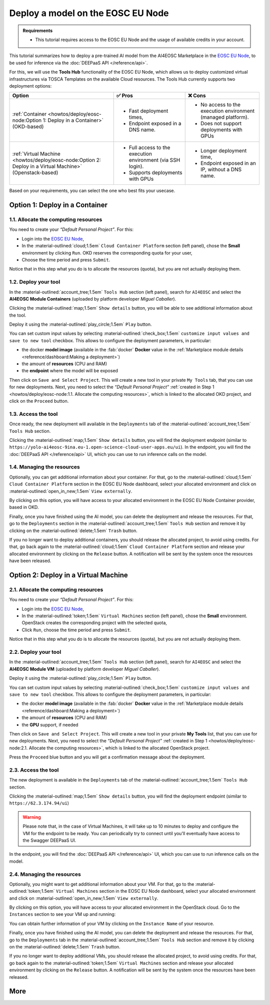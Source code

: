 Deploy a model on the EOSC EU Node
==================================

.. admonition:: Requirements
   :class: info

   * This tutorial requires access to the EOSC EU Node and the usage of available credits in your account.


This tutorial summarizes how to deploy a pre-trained AI model from the AI4EOSC Marketplace in the `EOSC EU Node <https://open-science-cloud.ec.europa.eu/>`__, to be used for inference via the :doc:`DEEPaaS API </reference/api>`.

For this, we will use the **Tools Hub** functionality of the EOSC EU Node, which allows us to deploy customized virtual infrastructures via TOSCA Templates on the available Cloud resources.
The Tools Hub currently supports two deployment options:

.. list-table::
    :header-rows: 1

    * - Option
      - ✅ Pros
      - ❌ Cons
    * - :ref:`Container <howtos/deploy/eosc-node:Option 1: Deploy in a Container>` (OKD-based)
      - - Fast deployment times,
        - Endpoint exposed in a DNS name.
      - - No access to the execution environment (managed platform).
        - Does not support deployments with GPUs
    * - :ref:`Virtual Machine <howtos/deploy/eosc-node:Option 2: Deploy in a Virtual Machine>` (Openstack-based)
      - - Full access to the execution environment (via SSH login).
        - Supports deployments with GPUs
      - - Longer deployment time,
        - Endpoint exposed in an IP, without a DNS name.

Based on your requirements, you can select the one who best fits your usecase.

.. TODO: when all changes are applied, rerecord and upload to youtube
.. https://drive.google.com/file/d/1232s6kfq2jcDnTv_kMv7rC1Zx1Axb7GX/view?resourcekey
.. https://drive.google.com/file/d/1DU4sHYtFvscr5dp1V6NYZ3mBwhzRXvnR/view?resourcekey__

.. check names of static images

Option 1: Deploy in a Container
-------------------------------

.. dropdown:: :fab:`youtube;youtube-icon` ㅤDeploy in AI module in the EOSC EU Node (containers)

   .. raw:: html

      <div style="position: relative; padding-bottom: 56.25%; margin-bottom: 2em; height: 0; overflow: hidden; max-width: 100%; height: auto;">
        <iframe src="https://www.youtube.com/embed/NtYPSoYXIww" frameborder="0" allowfullscreen style="position: absolute; top: 0; left: 0; width: 100%; height: 100%;"></iframe>
      </div>

   :material-outlined:`error;1.5em` Please, be aware that video demos can become quickly outdated. In case of doubt, always refer to the written documentation.

1.1. Allocate the computing resources
^^^^^^^^^^^^^^^^^^^^^^^^^^^^^^^^^^^^^

You need to create your *“Default Personal Project”*. For this:

* Login into the `EOSC EU Node <https://open-science-cloud.ec.europa.eu/>`__,
* In the :material-outlined:`cloud;1.5em` ``Cloud Container Platform`` section (left panel), chose the **Small** environment by clicking ``Run``. OKD reserves the corresponding quota for your user,
* Choose the time period and press ``Submit``.

Notice that in this step what you do is to allocate the resources (quota), but you are not actually deploying them.

.. image:: /_static/images/eosc-node/container-allocate.png

1.2. Deploy your tool
^^^^^^^^^^^^^^^^^^^^^

In the :material-outlined:`account_tree;1.5em` ``Tools Hub`` section (left panel), search for ``AI4EOSC`` and select the **AI4EOSC Module Containers** (uploaded by platform developer *Miguel Caballer*).

.. image:: /_static/images/eosc-node/tools-hub.png

Clicking the :material-outlined:`map;1.5em` ``Show details`` button, you will be able to see additional information about the tool.

.. image:: /_static/images/eosc-node/tools-details.png

Deploy it using the :material-outlined:`play_circle;1.5em` ``Play`` button.

You can set custom input values by selecting :material-outlined:`check_box;1.5em` ``customize input values and save to new tool`` checkbox. This allows to configure the deployment parameters, in particular:

* the docker **model image** (available in the :fab:`docker` **Docker** value in the :ref:`Marketplace module details <reference/dashboard:Making a deployment>`)
* the amount of **resources** (CPU and RAM)
* the **endpoint** where the model will be exposed

.. image:: /_static/images/eosc-node/container-config.png
   :width: 400px

Then click on ``Save and Select Project``. This will create a new tool in your private ``My Tools`` tab, that you can use for new deployments.
Next, you need to select the *“Default Personal Project”* :ref:`created in Step 1 <howtos/deploy/eosc-node:1.1. Allocate the computing resources>`, which is linked to the allocated OKD project, and click on the ``Proceed`` button.

.. image:: /_static/images/eosc-node/container-deploy.png
   :width: 400px


1.3. Access the tool
^^^^^^^^^^^^^^^^^^^^

Once ready, the new deployment will available in the ``Deployments`` tab of the :material-outlined:`account_tree;1.5em` ``Tools Hub`` section.

.. image:: /_static/images/eosc-node/new-container-toolshub.png

Clicking the :material-outlined:`map;1.5em` ``Show details`` button, you will find the deployment endpoint (similar to ``https://yolo-ai4eosc-9ina.eu-1.open-science-cloud-user-apps.eu/ui``). In the endpoint, you will find the :doc:`DEEPaaS API </reference/api>` UI, which you can use to run inference calls on the model.

.. image:: /_static/images/endpoints/deepaas.png
   :width: 400px

1.4. Managing the resources
^^^^^^^^^^^^^^^^^^^^^^^^^^^

Optionally, you can get additional information about your container. For that, go to the :material-outlined:`cloud;1.5em` ``Cloud Container Platform`` section in the EOSC EU Node dashboard, select your allocated environment and click on :material-outlined:`open_in_new;1.5em` ``View externally``.

.. image:: /_static/images/eosc-node/container-external.png

By clicking on this option, you will have access to your allocated environment in the EOSC EU Node Container provider, based in OKD.

.. image:: /_static/images/eosc-node/container-details.png

Finally, once you have finished using the AI model, you can delete the deployment and release the resources. For that, go to the ``Deployments`` section in the :material-outlined:`account_tree;1.5em` ``Tools Hub`` section and remove it by clicking on the :material-outlined:`delete;1.5em` ``Trash`` button.

If you no longer want to deploy additional containers, you should release the allocated project, to avoid using credits. For that, go back again to the :material-outlined:`cloud;1.5em` ``Cloud Container Platform`` section and release your allocated environment by clicking on the ``Release`` button. A notification will be sent by the system once the resources have been released.


Option 2: Deploy in a Virtual Machine
-------------------------------------

2.1. Allocate the computing resources
^^^^^^^^^^^^^^^^^^^^^^^^^^^^^^^^^^^^^

You need to create your *“Default Personal Project”*. For this:

* Login into the `EOSC EU Node <https://open-science-cloud.ec.europa.eu/>`__,
* In the :material-outlined:`token;1.5em` ``Virtual Machines`` section (left panel), chose the **Small** environment. OpenStack creates the corresponding project with the selected quota,
* Click ``Run``, choose the time period and press ``Submit``.

Notice that in this step what you do is to allocate the resources (quota), but you are not actually deploying them.

.. image:: /_static/images/eosc-node/vm-allocate.png

2.2. Deploy your tool
^^^^^^^^^^^^^^^^^^^^^

In the :material-outlined:`account_tree;1.5em` ``Tools Hub`` section (left panel), search for ``AI4EOSC`` and select the **AI4EOSC Module VM** (uploaded by platform developer *Miguel Caballer*).

.. image:: /_static/images/eosc-node/tools-hub.png

Deploy it using the :material-outlined:`play_circle;1.5em` ``Play`` button.

You can set custom input values by selecting :material-outlined:`check_box;1.5em` ``customize input values and save to new tool`` checkbox. This allows to configure the deployment parameters, in particular:

* the docker **model image** (available in the :fab:`docker` **Docker** value in the :ref:`Marketplace module details <reference/dashboard:Making a deployment>`)
* the amount of **resources** (CPU and RAM)
* the **GPU** support, if needed

.. image:: /_static/images/eosc-node/vm-config.png

Then click on ``Save and Select Project``. This will create a new tool in your private **My Tools** list, that you can use for new deployments.
Next, you need to select the *“Default Personal Project”* :ref:`created in Step 1 <howtos/deploy/eosc-node:2.1. Allocate the computing resources>`, which is linked to the allocated OpenStack project.

.. image:: /_static/images/eosc-node/tools-deploy.png
   :width: 500px

Press the ``Proceed`` blue button and you will get a confirmation message about the deployment.

2.3. Access the tool
^^^^^^^^^^^^^^^^^^^^

The new deployment is available in the ``Deployments`` tab of the  :material-outlined:`account_tree;1.5em` ``Tools Hub`` section.

Clicking the :material-outlined:`map;1.5em` ``Show details`` button, you will find the deployment endpoint (similar to ``https://62.3.174.94/ui``)

.. image:: /_static/images/eosc-node/tool-output.png
   :width: 400px

.. warning::

  Please note that, in the case of Virtual Machines, it will take up to 10 minutes to deploy and configure the VM for the endpoint to be ready. You can periodically try to connect until you'll eventually have access to the Swagger DEEPaaS UI.

In the endpoint, you will find the :doc:`DEEPaaS API </reference/api>` UI, which you can use to run inference calls on the model.

.. image:: /_static/images/endpoints/deepaas.png
   :width: 400px

2.4. Managing the resources
^^^^^^^^^^^^^^^^^^^^^^^^^^^

Optionally, you might want to get additional information about your VM. For that, go to the :material-outlined:`token;1.5em` ``Virtual Machines`` section in the EOSC EU Node dashboard, select your allocated environment and click on :material-outlined:`open_in_new;1.5em` ``View externally``.

.. image:: /_static/images/eosc-node/vm-allocated.png

By clicking on this option, you will have access to your allocated environment in the OpenStack cloud. Go to the ``Instances`` section to see your VM up and running:

.. image:: /_static/images/eosc-node/vm-details.png

You can obtain further information of your VM by clicking on the ``Instance Name`` of your resource.

Finally, once you have finished using the AI model, you can delete the deployment and release the resources. For that, go to the ``Deployments`` tab in the :material-outlined:`account_tree;1.5em` ``Tools Hub`` section and remove it by clicking on the :material-outlined:`delete;1.5em` ``Trash`` button.

.. image:: /_static/images/eosc-node/tools-delete.png

If you no longer want to deploy additional VMs, you should release the allocated project, to avoid using credits. For that, go back again to the :material-outlined:`token;1.5em` ``Virtual Machines`` section and release your allocated environment by clicking on the ``Release`` button. A notification will be sent by the system once the resources have been released.

More
----

.. dropdown:: ㅤ 💡 Further customize the Tool deployment

  If you need to further customize the AI4EOSC model deployments, you can modify the reference TOSCA templates that were used to create the Tools in the Tool Hub:

  * `TOSCA VM example <https://github.com/grycap/tosca/blob/eosc_lot1/templates/ai4eoscvm.yaml>`__.
  * `TOSCA Container example <https://github.com/grycap/tosca/blob/eosc_lot1/templates/ai4eosc_app.yaml>`__.

  To register this new tool, create a new Tool inside the ``Tools Hub`` section of the EOSC EU Node portal.

  .. image:: /_static/images/eosc-node/register-tool.png

  Fill the form and register the tool. Once registered, you can make it public and share it among the community. Notice the TOSCA Template needs to undergo a security assessment before it appears in the public catalog of Tools. This security assessment is periodically reassessed.
